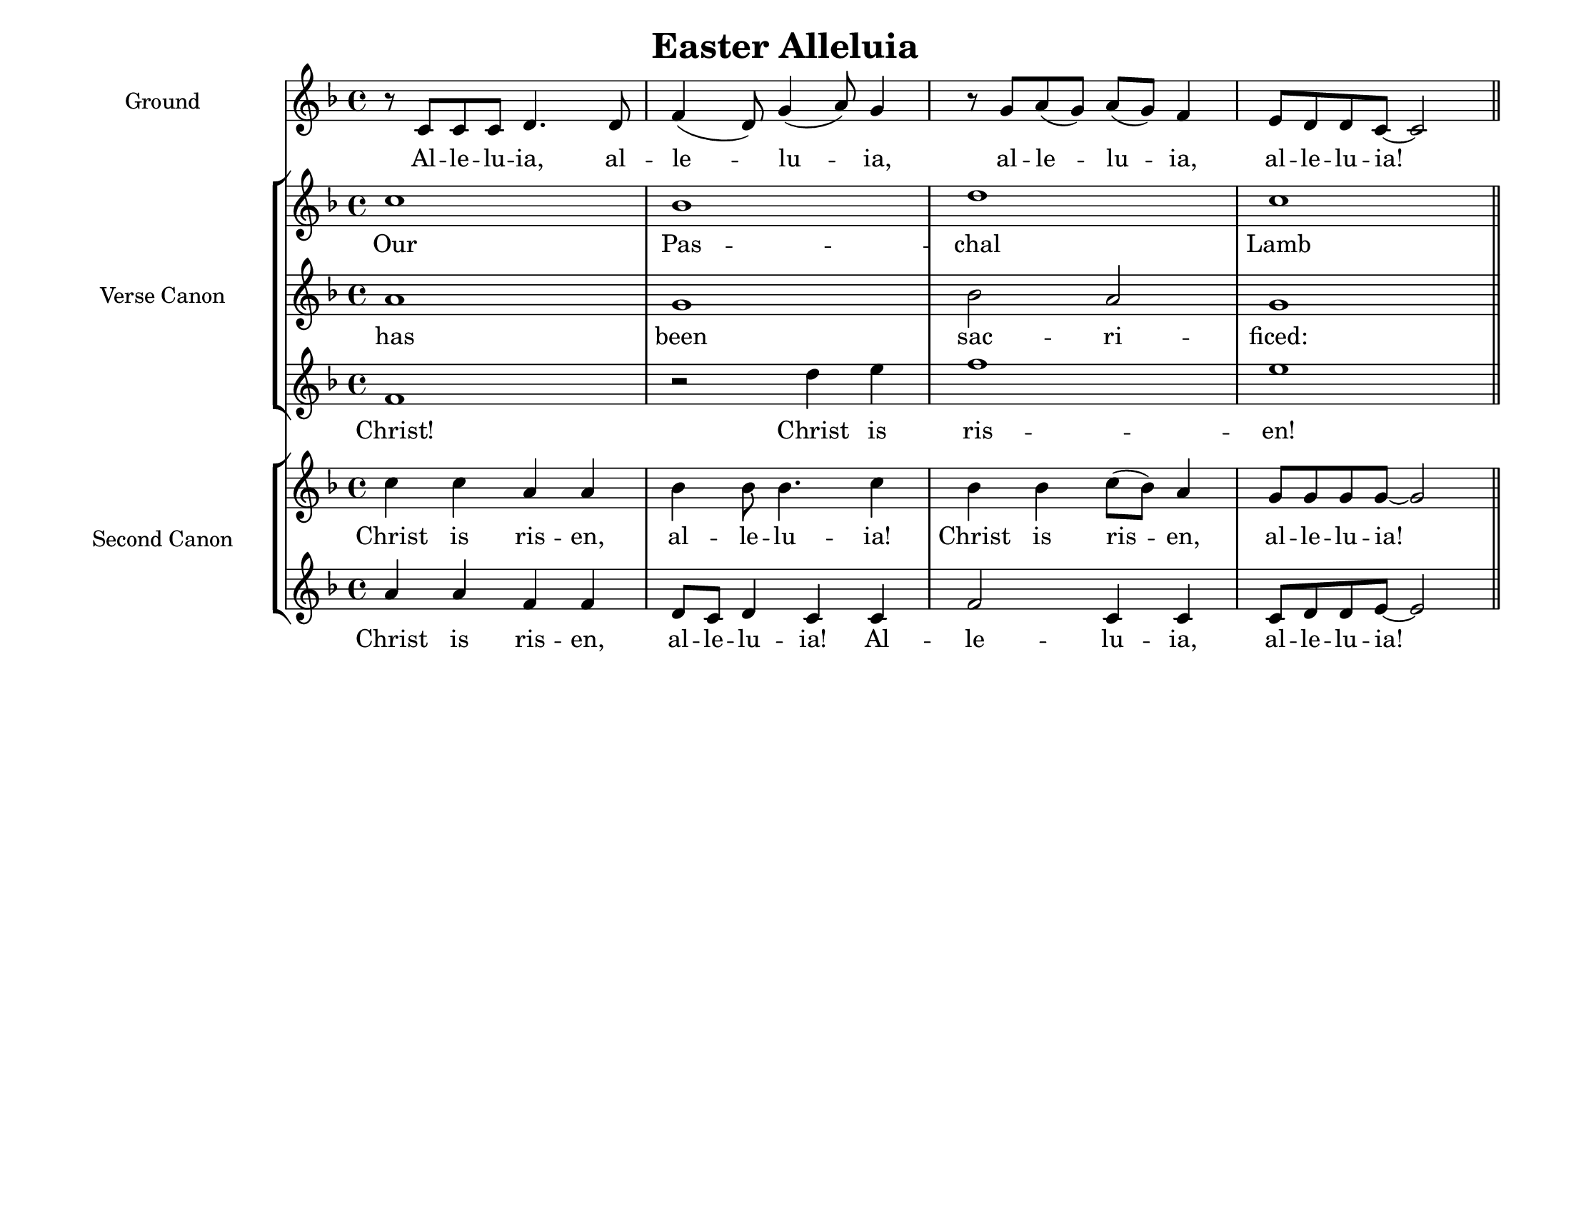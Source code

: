 \version "2.19.46"

\paper {
  #(set-paper-size "letterlandscape")
  % ragged-bottom = ##t
  left-margin = 0.5\in
  right-margin = 0.5\in
  line-width = 10\in
  check-consistency = ##t
  ragged-last = ##f
}

\header {
  title = "Easter Alleluia"
  author = "Benjamin Smedberg"
  tagline = ""
}

\score {
  <<
    \new Staff \with { instrumentName = #"Ground" }
    {
      <<
        \new Voice = "ground" {
          \key f \major
          \time 4/4
          \transpose d c { \relative c' {
            r8 d d d e4. e8 g4( e8) a4( b8) a4
            r8 a b( a) b( a) g4 fis8 e e d8 ~ d2 \bar "||"
          } }
        }
        \new Lyrics \lyricsto "ground" { \lyricmode {
          Al -- le -- lu -- ia, al -- le -- lu -- ia,
          al -- le -- lu -- ia, al -- le -- lu -- ia!
        } }
      >>
    }
    \new StaffGroup \with { instrumentName = #"Verse Canon" }
    <<
      \new Voice = "vc_a" {
        \key f \major
        \transpose d c { \relative c'' {
          d1 c e d
        } }
      }
      \new Lyrics \lyricsto "vc_a" { \lyricmode {
        Our Pas -- chal Lamb
      } }
      \new Voice = "vc_b" {
        \key f \major
        \transpose d c { \relative c'' {
          b1 a c2 b a1
        } }
      }
      \new Lyrics \lyricsto "vc_b" { \lyricmode {
        has been sac -- ri -- ficed:
      } }
      \new Voice = "vc_c" {
        \key f \major
        \transpose d c { \relative c'' {
          g1 r2 e'4 fis g1 fis
        } }
      }
      \new Lyrics \lyricsto "vc_c" { \lyricmode {
        Christ! Christ is ris -- en!
      } }
    >>
    \new StaffGroup \with { instrumentName = #"Second Canon" }
    <<
      \new Voice = "sc_a" {
        \key f \major
        \transpose d c { \relative c'' {
          d4 d b b c c8 c4. d4
          c4 c d8( c) b4 a8 a a a ~ a2
        } }
      }
      \new Lyrics \lyricsto "sc_a" { \lyricmode {
        Christ is ris -- en, al -- le -- lu -- ia!
        Christ is ris -- en, al -- le -- lu -- ia!
      } }
      \new Voice = "sc_b" {
        \key f \major
        \transpose d c { \relative c'' {
          b4 b g g e8 d e4 d d
          g2 d4 d d8 e e fis ~ fis2
        } }
      }
      \new Lyrics \lyricsto "sc_b" { \lyricmode {
        Christ is ris -- en, al -- le -- lu -- ia!
        Al -- le -- lu -- ia, al -- le -- lu -- ia!
      } }
    >>
  >>
  \layout {
    indent = 1.5\in
  }
}
